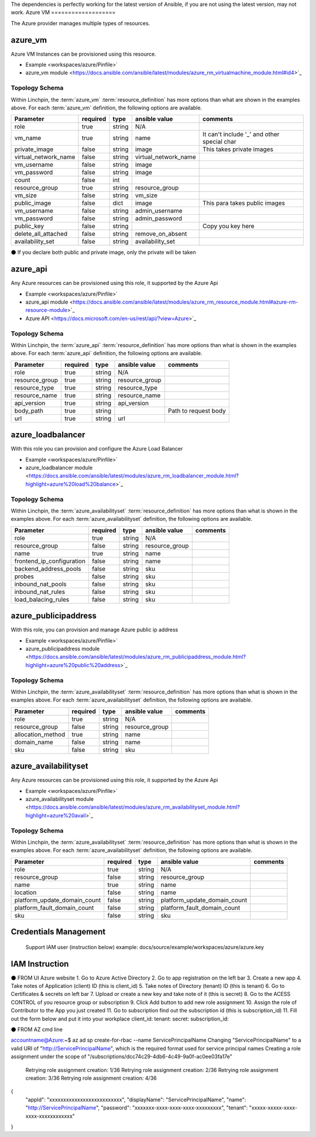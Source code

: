 The dependencies is perfectly working for the latest version of Ansible, 
if you are not using the latest version, may not work.
Azure VM
===================

The Azure provider manages multiple types of resources.

azure_vm
-------

Azure VM Instances can be provisioned using this resource.

* Example <workspaces/azure/Pinfile>`
* azure_vm module <https://docs.ansible.com/ansible/latest/modules/azure_rm_virtualmachine_module.html#id4>`_

Topology Schema
~~~~~~~~~~~~~~~

Within Linchpin, the :term:`azure_vm` :term:`resource_definition` has more
options than what are shown in the examples above. For each :term:`azure_vm`
definition, the following options are available.

+----------------------+------------+---------------+-----------------------+--------------------+
| Parameter            | required   | type          | ansible value         | comments           |
+======================+============+===============+=======================+====================+
| role                 | true       | string        | N/A                   |                    |
+----------------------+------------+---------------+-----------------------+--------------------+
| vm_name              | true       | string        | name                  | It can't include   |
|                      |            |               |                       | '_' and other      |
|                      |            |               |                       | special char       |
+----------------------+------------+---------------+-----------------------+--------------------+
| private_image        | false      | string        | image                 | This takes         |
|                      |            |               |                       | private images     |
|                      |            |               |                       |                    |
+----------------------+------------+---------------+-----------------------+--------------------+
| virtual_network_name | false      | string        | virtual_network_name  |                    |
+----------------------+------------+---------------+-----------------------+--------------------+
| vm_username          | false      | string        | image                 |                    |
+----------------------+------------+---------------+-----------------------+--------------------+
| vm_password          | false      | string        | image                 |                    |
+----------------------+------------+---------------+-----------------------+--------------------+
| count                | false      | int           |                       |                    |
+----------------------+------------+---------------+-----------------------+--------------------+
| resource_group       | true       | string        | resource_group        |                    |
+----------------------+------------+---------------+-----------------------+--------------------+
| vm_size              | false      | string        | vm_size               |                    |
+----------------------+------------+---------------+-----------------------+--------------------+
| public_image         | false      | dict          | image                 | This para takes    |
|                      |            |               |                       | public images      |
|                      |            |               |                       |                    |
+----------------------+------------+---------------+-----------------------+--------------------+
| vm_username          | false      | string        | admin_username        |                    |
+----------------------+------------+---------------+-----------------------+--------------------+
| vm_password          | false      | string        | admin_password        |                    |
+----------------------+------------+---------------+-----------------------+--------------------+
| public_key           | false      | string        |                       | Copy you key here  |
+----------------------+------------+---------------+-----------------------+--------------------+
| delete_all_attached  | false      | string        | remove_on_absent      |                    |
+----------------------+------------+---------------+-----------------------+--------------------+
| availability_set     | false      | string        | availability_set      |                    |
+----------------------+------------+---------------+-----------------------+--------------------+

⚫ If you declare both public and private image, only the private will be taken

azure_api
-------

Any Azure resources can be provisioned using this role, it supported by the Azure Api

* Example <workspaces/azure/Pinfile>`
* azure_api module <https://docs.ansible.com/ansible/latest/modules/azure_rm_resource_module.html#azure-rm-resource-module>`_
* Azure API <https://docs.microsoft.com/en-us/rest/api/?view=Azure>`_

Topology Schema
~~~~~~~~~~~~~~~

Within Linchpin, the :term:`azure_api` :term:`resource_definition` has more
options than what is shown in the examples above. For each :term:`azure_api`
definition, the following options are available.

+----------------------+------------+---------------+-----------------------+--------------------+
| Parameter            | required   | type          | ansible value         | comments           |
+======================+============+===============+=======================+====================+
|  role                | true       | string        | N/A                   |                    |
+----------------------+------------+---------------+-----------------------+--------------------+
|  resource_group      | true       | string        | resource_group        |                    |
+----------------------+------------+---------------+-----------------------+--------------------+
|  resource_type       | true       | string        | resource_type         |                    |
+----------------------+------------+---------------+-----------------------+--------------------+
|  resource_name       | true       | string        | resource_name         |                    |
+----------------------+------------+---------------+-----------------------+--------------------+
|  api_version         | true       | string        | api_version           |                    |
+----------------------+------------+---------------+-----------------------+--------------------+
|  body_path           | true       | string        |                       |Path to request body|
+----------------------+------------+---------------+-----------------------+--------------------+
|  url                 | true       | string        | url                   |                    |
+----------------------+------------+---------------+-----------------------+--------------------+



azure_loadbalancer
-------

With this role you can provision and configure the Azure Load Balancer

* Example <workspaces/azure/Pinfile>`
* azure_loadbalancer module <https://docs.ansible.com/ansible/latest/modules/azure_rm_loadbalancer_module.html?highlight=azure%20load%20balance>`_

Topology Schema
~~~~~~~~~~~~~~~

Within Linchpin, the :term:`azure_availabilityset` :term:`resource_definition` has more
options than what is shown in the examples above. For each :term:`azure_availabilityset`
definition, the following options are available.

+-----------------------------+------------+---------------+-----------------------------+--------------------+
| Parameter                   | required   | type          | ansible value               | comments           |
+=============================+============+===============+=============================+====================+
|  role                       | true       | string        | N/A                         |                    |
+-----------------------------+------------+---------------+-----------------------------+--------------------+
|  resource_group             | false      | string        | resource_group              |                    |
+-----------------------------+------------+---------------+-----------------------------+--------------------+
|  name                       | true       | string        |  name                       |                    |
+-----------------------------+------------+---------------+-----------------------------+--------------------+
|  frontend_ip_configuration  | false      | string        |  name                       |                    |
+-----------------------------+------------+---------------+-----------------------------+--------------------+
|  backend_address_pools      | false      | string        | sku                         |                    |
+-----------------------------+------------+---------------+-----------------------------+--------------------+
|  probes                     | false      | string        | sku                         |                    |
+-----------------------------+------------+---------------+-----------------------------+--------------------+
|  inbound_nat_pools          | false      | string        | sku                         |                    |
+-----------------------------+------------+---------------+-----------------------------+--------------------+
|  inbound_nat_rules          | false      | string        | sku                         |                    |
+-----------------------------+------------+---------------+-----------------------------+--------------------+
|  load_balacing_rules        | false      | string        | sku                         |                    |
+-----------------------------+------------+---------------+-----------------------------+--------------------+



azure_publicipaddress
-------

With this role, you can provision and manage Azure public ip address

* Example <workspaces/azure/Pinfile>`
* azure_publicipaddress module <https://docs.ansible.com/ansible/latest/modules/azure_rm_publicipaddress_module.html?highlight=azure%20public%20address>`_

Topology Schema
~~~~~~~~~~~~~~~

Within Linchpin, the :term:`azure_availabilityset` :term:`resource_definition` has more
options than what is shown in the examples above. For each :term:`azure_availabilityset`
definition, the following options are available.

+-----------------------------+------------+---------------+-----------------------------+--------------------+
| Parameter                   | required   | type          | ansible value               | comments           |
+=============================+============+===============+=============================+====================+
|  role                       | true       | string        | N/A                         |                    |
+-----------------------------+------------+---------------+-----------------------------+--------------------+
|  resource_group             | false      | string        | resource_group              |                    |
+-----------------------------+------------+---------------+-----------------------------+--------------------+
|  allocation_method          | true       | string        |  name                       |                    |
+-----------------------------+------------+---------------+-----------------------------+--------------------+
|  domain_name                | false      | string        |  name                       |                    |
+-----------------------------+------------+---------------+-----------------------------+--------------------+
|  sku                        | false      | string        | sku                         |                    |
+-----------------------------+------------+---------------+-----------------------------+--------------------+


azure_availabilityset
-------

Any Azure resources can be provisioned using this role, it supported by the Azure Api

* Example <workspaces/azure/Pinfile>`
* azure_availabilityset module <https://docs.ansible.com/ansible/latest/modules/azure_rm_availabilityset_module.html?highlight=azure%20avail>`_

Topology Schema
~~~~~~~~~~~~~~~

Within Linchpin, the :term:`azure_availabilityset` :term:`resource_definition` has more
options than what is shown in the examples above. For each :term:`azure_availabilityset`
definition, the following options are available.

+-----------------------------+------------+---------------+-----------------------------+--------------------+
| Parameter                   | required   | type          | ansible value               | comments           |
+=============================+============+===============+=============================+====================+
|  role                       | true       | string        | N/A                         |                    |
+-----------------------------+------------+---------------+-----------------------------+--------------------+
|  resource_group             | false      | string        | resource_group              |                    |
+-----------------------------+------------+---------------+-----------------------------+--------------------+
|  name                       | true       | string        |  name                       |                    |
+-----------------------------+------------+---------------+-----------------------------+--------------------+
|  location                   | false      | string        |  name                       |                    |
+-----------------------------+------------+---------------+-----------------------------+--------------------+
| platform_update_domain_count| false      | string        | platform_update_domain_count|                    |
+-----------------------------+------------+---------------+-----------------------------+--------------------+
| platform_fault_domain_count | false      | string        | platform_fault_domain_count |                    |
+-----------------------------+------------+---------------+-----------------------------+--------------------+
|  sku                        | false      | string        | sku                         |                    |
+-----------------------------+------------+---------------+-----------------------------+--------------------+


Credentials Management
----------------------
 Support IAM user (instruction below)         
 example: docs/source/example/workspaces/azure/azure.key

IAM Instruction
---------------------
⚫ FROM UI Azure website
1. Go to Azure Active Directory
2. Go to app registration on the left bar
3. Create a new app
4. Take notes of Application (client) ID (this is client_id)
5. Take notes of Directory (tenant) ID (this is tenant)
6. Go to Certificates & secrets on left bar 
7. Upload or create a new key and take note of it  (this is secret)
8. Go to the ACESS CONTROL of you resource group or subscription
9. Click Add button to add new role assignment
10. Assign the role of Contributor to the App you just created
11. Go to subscription find out the subscription id (this is subscription_id)
11. Fill out the form below and put it into your workplace
client_id:
tenant:
secret: 
subscription_id:

⚫ FROM AZ cmd line

accountname@Azure:~$ az ad sp create-for-rbac --name ServicePrincipalName
Changing "ServicePrincipalName" to a valid URI of "http://ServicePrincipalName", which is the required format used for service principal names
Creating a role assignment under the scope of "/subscriptions/dcc74c29-4db6-4c49-9a0f-ac0ee03fa17e"
  Retrying role assignment creation: 1/36
  Retrying role assignment creation: 2/36
  Retrying role assignment creation: 3/36
  Retrying role assignment creation: 4/36
{
  "appId": "xxxxxxxxxxxxxxxxxxxxxxxxxx",
  "displayName": "ServicePrincipalName",
  "name": "http://ServicePrincipalName",
  "password": "xxxxxxx-xxxx-xxxx-xxxx-xxxxxxxxx",
  "tenant": "xxxxx-xxxxx-xxxx-xxxx-xxxxxxxxxxxx"
}
